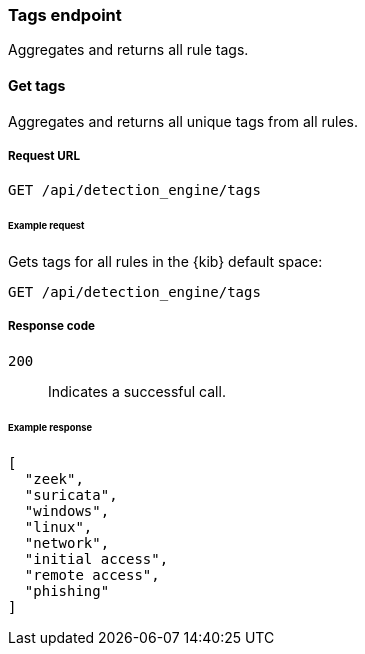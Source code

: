 [[tags-api-overview]]
[role="xpack"]
=== Tags endpoint

Aggregates and returns all rule tags.

==== Get tags

Aggregates and returns all unique tags from all rules.

===== Request URL

`GET /api/detection_engine/tags`

====== Example request

Gets tags for all rules in the {kib} default space:

[source, js]
--------------------------------------------------
GET /api/detection_engine/tags
--------------------------------------------------
// KIBANA

===== Response code

`200`:: 
    Indicates a successful call.

====== Example response

[source,json]
--------------------------------------------------
[
  "zeek",
  "suricata",
  "windows",
  "linux",
  "network",
  "initial access",
  "remote access",
  "phishing"
]
--------------------------------------------------
